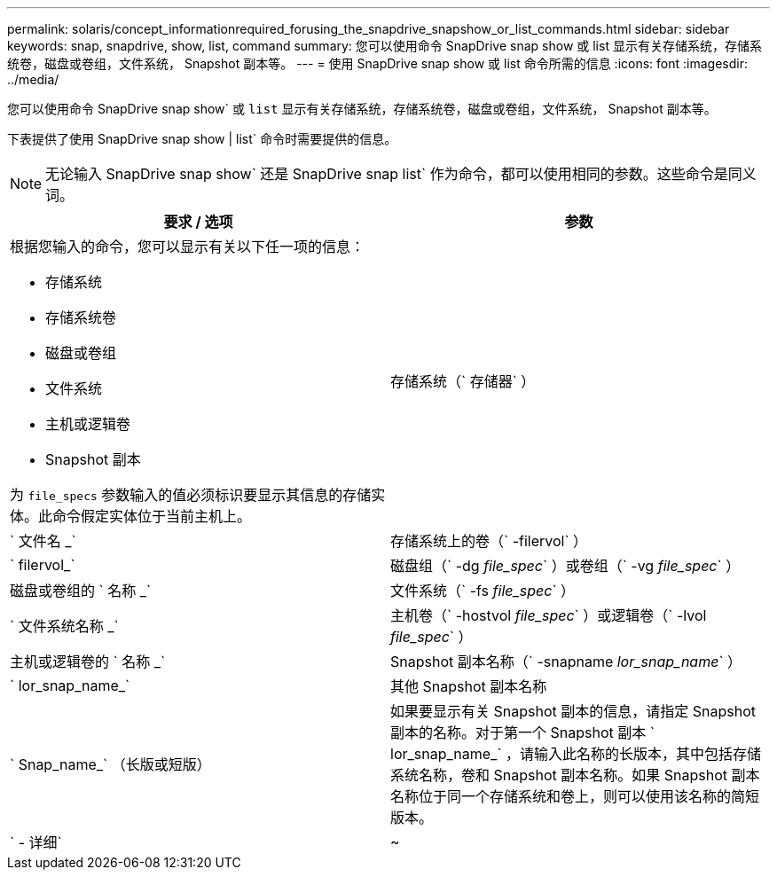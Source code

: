 ---
permalink: solaris/concept_informationrequired_forusing_the_snapdrive_snapshow_or_list_commands.html 
sidebar: sidebar 
keywords: snap, snapdrive, show, list, command 
summary: 您可以使用命令 SnapDrive snap show 或 list 显示有关存储系统，存储系统卷，磁盘或卷组，文件系统， Snapshot 副本等。 
---
= 使用 SnapDrive snap show 或 list 命令所需的信息
:icons: font
:imagesdir: ../media/


[role="lead"]
您可以使用命令 SnapDrive snap show` 或 `list` 显示有关存储系统，存储系统卷，磁盘或卷组，文件系统， Snapshot 副本等。

下表提供了使用 SnapDrive snap show | list` 命令时需要提供的信息。


NOTE: 无论输入 SnapDrive snap show` 还是 SnapDrive snap list` 作为命令，都可以使用相同的参数。这些命令是同义词。

|===
| 要求 / 选项 | 参数 


 a| 
根据您输入的命令，您可以显示有关以下任一项的信息：

* 存储系统
* 存储系统卷
* 磁盘或卷组
* 文件系统
* 主机或逻辑卷
* Snapshot 副本


为 `file_specs` 参数输入的值必须标识要显示其信息的存储实体。此命令假定实体位于当前主机上。



 a| 
存储系统（` 存储器` ）
 a| 
` 文件名 _`



 a| 
存储系统上的卷（` -filervol` ）
 a| 
` filervol_`



 a| 
磁盘组（` -dg _file_spec_` ）或卷组（` -vg _file_spec_` ）
 a| 
磁盘或卷组的 ` 名称 _`



 a| 
文件系统（` -fs _file_spec_` ）
 a| 
` 文件系统名称 _`



 a| 
主机卷（` -hostvol _file_spec_` ）或逻辑卷（` -lvol _file_spec_` ）
 a| 
主机或逻辑卷的 ` 名称 _`



 a| 
Snapshot 副本名称（` -snapname _lor_snap_name_` ）
 a| 
` lor_snap_name_`



 a| 
其他 Snapshot 副本名称
 a| 
` Snap_name_` （长版或短版）



 a| 
如果要显示有关 Snapshot 副本的信息，请指定 Snapshot 副本的名称。对于第一个 Snapshot 副本 ` lor_snap_name_` ，请输入此名称的长版本，其中包括存储系统名称，卷和 Snapshot 副本名称。如果 Snapshot 副本名称位于同一个存储系统和卷上，则可以使用该名称的简短版本。



 a| 
` - 详细`
 a| 
~

|===
